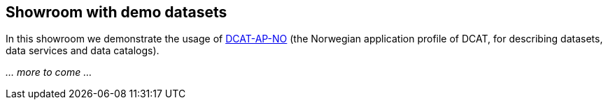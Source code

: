 == Showroom with demo datasets [[demo-datasets]]

In this showroom we demonstrate the usage of https://data.norge.no/specification/dcat-ap-no[DCAT-AP-NO] (the Norwegian application profile of DCAT, for describing datasets, data services and data catalogs).

_... more to come ..._